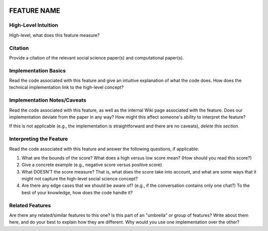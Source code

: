  .. _TEMPLATE:

FEATURE NAME
============

High-Level Intuition
*********************
High-level, what does this feature measure?

Citation
*********
Provide a citation of the relevant social science paper(s) and computational paper(s).

Implementation Basics 
**********************
Read the code associated with this feature and give an intuitive explanation of what the code does. How does the technical implementation link to the high-level concept?

Implementation Notes/Caveats 
*****************************
Read the code associated with this feature, as well as the internal Wiki page associated with the feature. Does our implementation deviate from the paper in any way? How might this affect someone's ability to interpret the feature?

If this is not applicable (e.g., the implementation is straightforward and there are no caveats), *delete this section.*

Interpreting the Feature 
*************************
Read the code associated with this feature and answer the following questions, if applicable:

1. What are the bounds of the score? What does a high versus low score mean? (How should you read this score?)
2. Give a concrete example (e.g., negative score versus positive score)
3. What DOESN’T the score measure? That is, what does the score take into account, and what are some ways that it might not capture the high-level social science concept?
4. Are there any edge cases that we should be aware of? (e.g., if the conversation contains only one chat?) To the best of your knowledge, how does the code handle it?

Related Features 
*****************
Are there any related/similar features to this one? Is this part of an "umbrella" or group of features? Write about them here, and do your best to explain how they are different. Why would you use one implementation over the other?